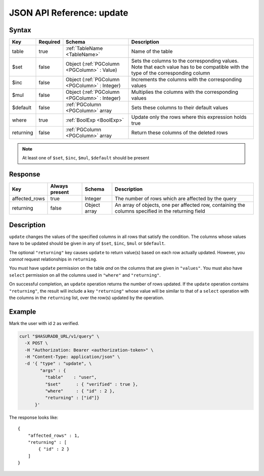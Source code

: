 .. _data_update:

JSON API Reference: update
--------------------------

Syntax
^^^^^^

.. list-table::
   :header-rows: 1

   * - Key
     - Required
     - Schema
     - Description
   * - table
     - true
     - :ref:`TableName <TableName>`
     - Name of the table
   * - $set
     - false
     - Object (:ref:`PGColumn <PGColumn>` : Value)
     - Sets the columns to the corresponding values. Note that each value has to be compatible with the type of the corresponding column
   * - $inc
     - false
     - Object (:ref:`PGColumn <PGColumn>` : Integer)
     - Increments the columns with the corresponding values
   * - $mul
     - false
     - Object (:ref:`PGColumn <PGColumn>` : Integer)
     - Multiplies the columns with the corresponding values
   * - $default
     - false
     - :ref:`PGColumn <PGColumn>` array
     - Sets these columns to their default values
   * - where
     - true
     - :ref:`BoolExp <BoolExp>`
     - Update only the rows where this expression holds true
   * - returning
     - false
     - :ref:`PGColumn <PGColumn>` array
     - Return these columns of the deleted rows

.. note:: At least one of ``$set``, ``$inc``, ``$mul``, ``$default`` should be present

Response
^^^^^^^^

.. list-table::
   :header-rows: 1

   * - Key
     - Always present
     - Schema
     - Description
   * - affected_rows
     - true
     - Integer
     - The number of rows which are affected by the query
   * - returning
     - false
     - Object array
     - An array of objects, one per affected row, containing the columns specified in the returning field

Description
^^^^^^^^^^^

``update`` changes the values of the specified columns in all rows that satisfy
the condition. The columns whose values have to be updated should be given in
any of ``$set``, ``$inc``, ``$mul`` or ``$default``. 

The optional ``"returning"`` key causes ``update`` to return value(s) based on
each row actually updated. However, you *cannot* request relationships in
``returning``. 

You must have ``update`` permission on the table *and* on the columns that are
given in ``"values"``.  You must also have ``select`` permission on all the
columns used in ``"where"`` and ``"returning"``. 

On successful completion, an ``update`` operation returns the number of rows
updated. If the ``update`` operation contains ``"returning"``, the result will
include a key ``"returning"`` whose value will be similar to that of a
``select`` operation with the columns in the ``returning`` list, over the row(s)
updated by the operation. 

Example
^^^^^^^

Mark the user with id ``2`` as verified.

.. code-block:: bash

   curl "$HASURADB_URL/v1/query" \
     -X POST \
     -H "Authorization: Bearer <authorization-token>" \
     -H "Content-Type: application/json" \
     -d '{ "type" : "update", \
           "args" : {
             "table"    : "user",
             "$set"      : { "verified" : true },
             "where"     : { "id" : 2 },
             "returning" : ["id"]}
         }'

The response looks like::

  {
      "affected_rows" : 1,
      "returning" : [
          { "id" : 2 }
      ]
  }
